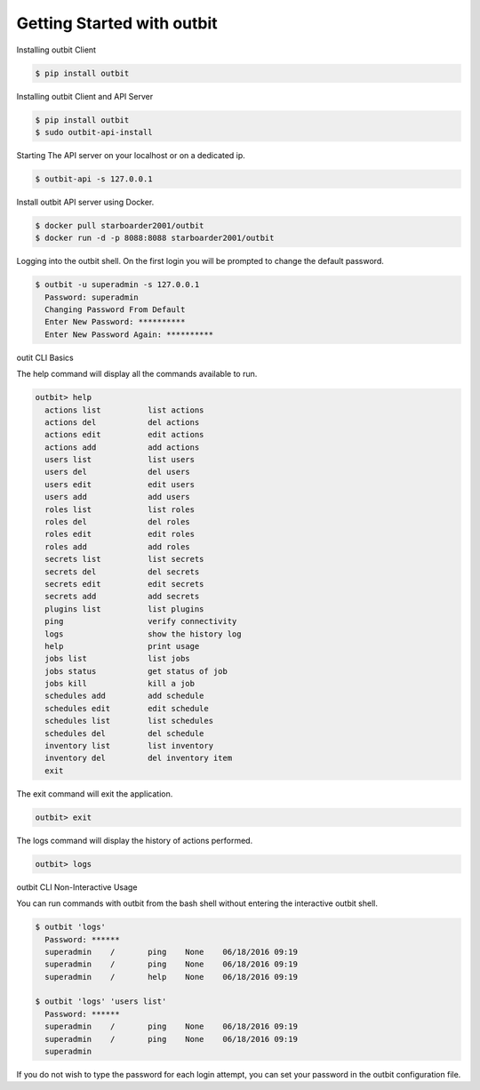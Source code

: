 Getting Started with outbit
==================

Installing outbit Client

.. sourcecode:: bash

    $ pip install outbit

Installing outbit Client and API Server

.. sourcecode:: bash

  $ pip install outbit
  $ sudo outbit-api-install

Starting The API server on your localhost or on a dedicated ip.

.. sourcecode:: bash

    $ outbit-api -s 127.0.0.1

Install outbit API server using Docker.

.. sourcecode:: bash

  $ docker pull starboarder2001/outbit
  $ docker run -d -p 8088:8088 starboarder2001/outbit

Logging into the outbit shell. On the first login you will be prompted to change the default password.

.. sourcecode:: bash

    $ outbit -u superadmin -s 127.0.0.1
      Password: superadmin
      Changing Password From Default
      Enter New Password: **********
      Enter New Password Again: **********

outit CLI Basics

The help command will display all the commands available to run.

.. sourcecode:: bash

    outbit> help
      actions list          list actions
      actions del           del actions
      actions edit          edit actions
      actions add           add actions
      users list            list users
      users del             del users
      users edit            edit users
      users add             add users
      roles list            list roles
      roles del             del roles
      roles edit            edit roles
      roles add             add roles
      secrets list          list secrets
      secrets del           del secrets
      secrets edit          edit secrets
      secrets add           add secrets
      plugins list          list plugins
      ping                  verify connectivity
      logs                  show the history log
      help                  print usage
      jobs list             list jobs
      jobs status           get status of job
      jobs kill             kill a job
      schedules add         add schedule
      schedules edit        edit schedule
      schedules list        list schedules
      schedules del         del schedule
      inventory list        list inventory
      inventory del         del inventory item
      exit

The exit command will exit the application.

.. sourcecode:: bash

    outbit> exit

The logs command will display the history of actions performed.

.. sourcecode:: bash

    outbit> logs

outbit CLI Non-Interactive Usage

You can run commands with outbit from the bash shell without entering the interactive outbit shell.

.. sourcecode:: bash

    $ outbit 'logs'
      Password: ******
      superadmin    /       ping    None    06/18/2016 09:19
      superadmin    /       ping    None    06/18/2016 09:19
      superadmin    /       help    None    06/18/2016 09:19

    $ outbit 'logs' 'users list'
      Password: ******
      superadmin    /       ping    None    06/18/2016 09:19
      superadmin    /       ping    None    06/18/2016 09:19
      superadmin

If you do not wish to type the password for each login attempt, you can set your password in the outbit configuration file.

.. sourcecode:: bash
    $ echo "---" > ~/.outbit.conf
    $ echo "password: *****" >> ~/.outbit.conf
    $ outbit 'logs'
      superadmin    /       ping    None    06/18/2016 09:19
      superadmin    /       ping    None    06/18/2016 09:19
      superadmin    /       help    None    06/18/2016 09:19

